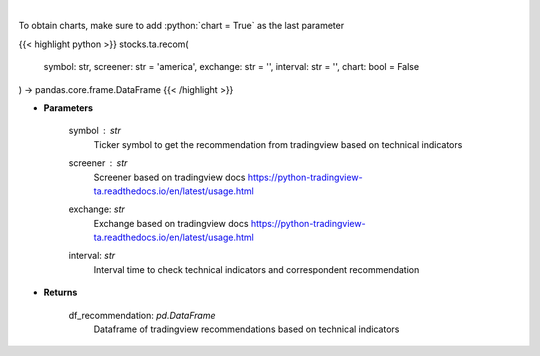 .. role:: python(code)
    :language: python
    :class: highlight

|

.. raw:: html

    <h3>
    > Get tradingview recommendation based on technical indicators
    </h3>

To obtain charts, make sure to add :python:`chart = True` as the last parameter

{{< highlight python >}}
stocks.ta.recom(
    symbol: str,
    screener: str = 'america',
    exchange: str = '',
    interval: str = '',
    chart: bool = False
) -> pandas.core.frame.DataFrame
{{< /highlight >}}

* **Parameters**

    symbol : *str*
        Ticker symbol to get the recommendation from tradingview based on technical indicators
    screener : *str*
        Screener based on tradingview docs https://python-tradingview-ta.readthedocs.io/en/latest/usage.html
    exchange: *str*
        Exchange based on tradingview docs https://python-tradingview-ta.readthedocs.io/en/latest/usage.html
    interval: *str*
        Interval time to check technical indicators and correspondent recommendation

    
* **Returns**

    df_recommendation: *pd.DataFrame*
        Dataframe of tradingview recommendations based on technical indicators
    
